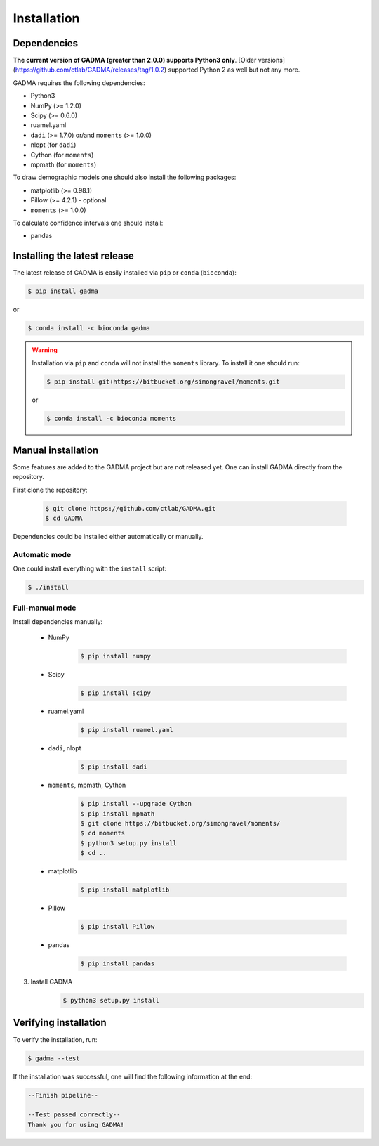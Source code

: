 Installation
==============

Dependencies
-------------

**The current version of GADMA (greater than 2.0.0) supports Python3 only**. [Older versions](https://github.com/ctlab/GADMA/releases/tag/1.0.2) supported Python 2 as well but not any more.

GADMA requires the following dependencies:

* Python3
* NumPy (>= 1.2.0)
* Scipy (>= 0.6.0)
* ruamel.yaml
* ``dadi`` (>= 1.7.0) or/and ``moments`` (>= 1.0.0)
* nlopt (for ``dadi``)
* Cython (for ``moments``)
* mpmath (for ``moments``)

To draw demographic models one should also install the following packages:

* matplotlib (>= 0.98.1)
* Pillow (>= 4.2.1) - optional
* ``moments`` (>= 1.0.0)

To calculate confidence intervals one should install:

* pandas

Installing the latest release
------------------------------

The latest release of GADMA is easily installed via ``pip`` or ``conda`` (``bioconda``):

.. code-block:: console

    $ pip install gadma

or

.. code-block:: console

    $ conda install -c bioconda gadma


.. warning::
    Installation via ``pip`` and ``conda`` will not install the ``moments`` library. To install it one should run:

    .. code-block:: console

        $ pip install git+https://bitbucket.org/simongravel/moments.git

    or

    .. code-block:: console

        $ conda install -c bioconda moments


Manual installation
-----------------------------

Some features are added to the GADMA project but are not released yet. One can install GADMA directly from the repository.

First clone the repository:

    .. code-block:: console

        $ git clone https://github.com/ctlab/GADMA.git
        $ cd GADMA

Dependencies could be installed either automatically or manually.

Automatic mode
**************

One could install everything with the ``install`` script:

.. code-block:: console

    $ ./install

Full-manual mode
****************

Install dependencies manually:

    * NumPy
        .. code-block:: console

            $ pip install numpy

    * Scipy
        .. code-block:: console

            $ pip install scipy

    * ruamel.yaml
        .. code-block:: console

            $ pip install ruamel.yaml

    * ``dadi``, nlopt
        .. code-block:: console

            $ pip install dadi

    * ``moments``, mpmath, Cython
        .. code-block:: console

            $ pip install --upgrade Cython
            $ pip install mpmath
            $ git clone https://bitbucket.org/simongravel/moments/
            $ cd moments
            $ python3 setup.py install
            $ cd ..

    * matplotlib
        .. code-block:: console

            $ pip install matplotlib

    * Pillow
        .. code-block:: console

            $ pip install Pillow

    * pandas
        .. code-block:: console

            $ pip install pandas

3) Install GADMA
    .. code-block:: console

        $ python3 setup.py install

Verifying installation
-------------------------

To verify the installation, run:

.. code-block:: console

    $ gadma --test


If the installation was successful, one will find the following information at the end:

.. code-block:: console

    --Finish pipeline--

    --Test passed correctly--
    Thank you for using GADMA!

